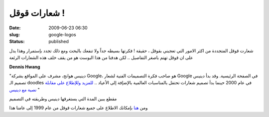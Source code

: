 شعارات قوقل !
#############
:date: 2009-06-23 06:30
:slug: google-logos
:status: published

|image0|

شعارت قوقل المتجددة من اكثر الامور التي تعجبني بقوقل ، حقيقة ! فكرتها
بسيطه جداً ولا تنفعك بالبحث ومع ذلك تجدد بإستمرار وهذا يدل على ان قوقل
تهتم باصغر التفاصيل .. لكن هدفنا من هذا البوست هو من يقف خلف هذه
الشعارات الرئعة

**Dennis Hwang**

|image1|

"دينيس هوانج، مشرف على المواقع بشركة Google، هو صاحب فكرة التصميمات
الفنية لشعار Google في الصفحة الرئيسية. وقد بدأ دينيس تصميم الـ doodles
في عام 2000 حينما بدأ تصميم شعارات تحتفل بالمناسبات العالمية بالإضإفة
إلى الأعياد .. `للمزيد وللإطلاع على مقابلة نصية مع
دينيس <http://www.google.com.eg/intl/ar/doodle4google/doodler.html>`__ "

مقطع يبين المدة التي يستغرقها دينيس وطريقته في التصميم

ومن `هنا <http://www.google.com/holidaylogos.html>`__ بإمكانك
الاطلاع على جميع شعارات قوقل من عام 1999 إلى عامنا هذا

.. |image0| image:: {filename}/uploads/2009/google-logos/lego08.gif
.. |image1| image:: {filename}/uploads/2009/google-logos/dennis_hwang.jpg

